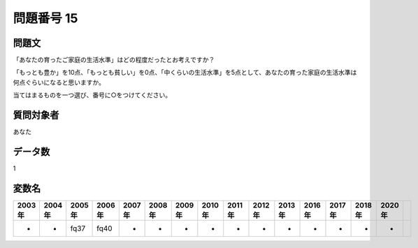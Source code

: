 ====================================================================================================
問題番号 15
====================================================================================================



.. rst-class:: question
問題文
==================


「あなたの育ったご家庭の生活水準」はどの程度だったとお考えですか？

「もっとも豊か」を10点、「もっとも貧しい」を0点、「中くらいの生活水準」を5点として、あなたの育った家庭の生活水準は何点ぐらいになると思いますか。

当てはまるものを一つ選び、番号に○をつけてください。







.. rst-class:: target
質問対象者
==================

あなた




.. rst-class:: question
データ数
==================


1




.. rst-class:: value_name
変数名
==================

.. csv-table::
   :header: 2003年 ,2004年 ,2005年 ,2006年 ,2007年 ,2008年 ,2009年 ,2010年 ,2011年 ,2012年 ,2013年 ,2016年 ,2017年 ,2018年 ,2020年

     -,  -,  fq37,  fq40,  -,  -,  -,  -,  -,  -,  -,  -,  -,  -,  -,
